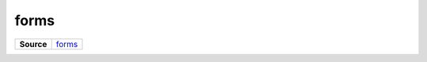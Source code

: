 =====
forms
=====

.. list-table:: 
   :widths: auto
   :stub-columns: 1

   * - Source
     - `forms <https://github.com/evannetwork/ui-core/tree/master/dapps/ui.libs/src/forms.scss>`__

 
